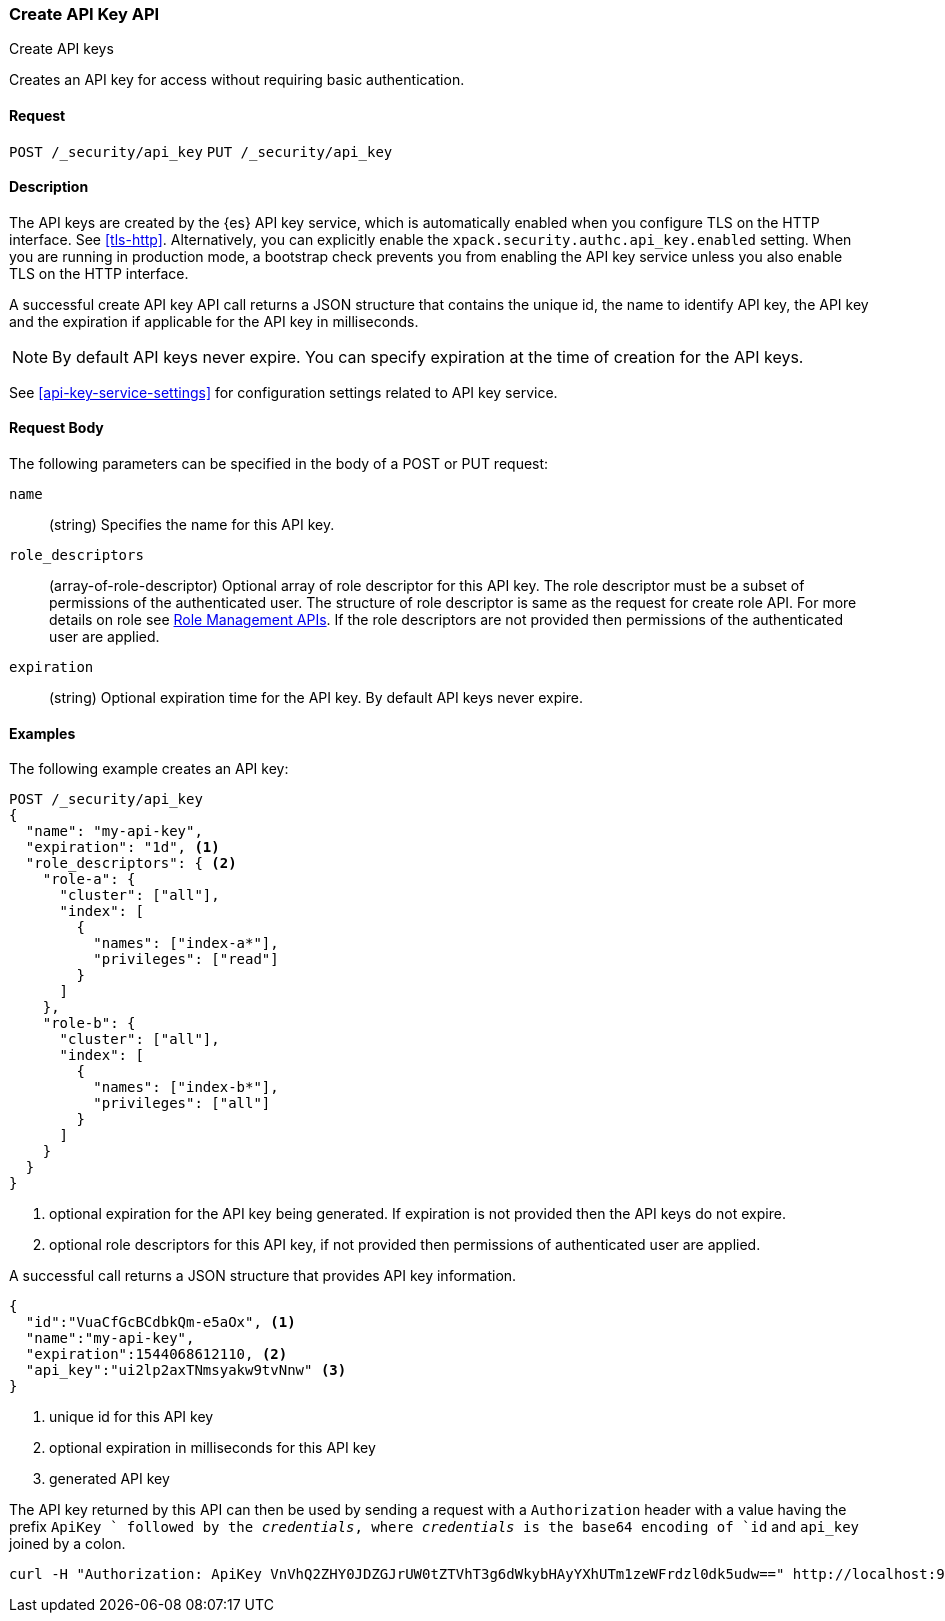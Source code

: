 [role="xpack"]
[[security-api-create-api-key]]
=== Create API Key API
++++
<titleabbrev>Create API keys</titleabbrev>
++++

Creates an API key for access without requiring basic authentication.

==== Request

`POST /_security/api_key`
`PUT /_security/api_key`

==== Description

The API keys are created by the {es} API key service, which is automatically enabled
when you configure TLS on the HTTP interface. See <<tls-http>>. Alternatively,
you can explicitly enable the `xpack.security.authc.api_key.enabled` setting. When 
you are running in production mode, a bootstrap check prevents you from enabling 
the API key service unless you also enable TLS on the HTTP interface. 

A successful create API key API call returns a JSON structure that contains 
the unique id, the name to identify API key, the API key and the expiration if 
applicable for the API key in milliseconds. 

NOTE: By default API keys never expire. You can specify expiration at the time of 
creation for the API keys. 

See <<api-key-service-settings>> for configuration settings related to API key service.

==== Request Body

The following parameters can be specified in the body of a POST or PUT request:

`name`::
(string) Specifies the name for this API key.

`role_descriptors`::
(array-of-role-descriptor) Optional array of role descriptor for this API key. The role descriptor 
must be a subset of permissions of the authenticated user. The structure of role 
descriptor is same as the request for create role API. For more details on role 
see <<security-api-roles, Role Management APIs>>.
If the role descriptors are not provided then permissions of the authenticated user are applied.

`expiration`::
(string) Optional expiration time for the API key. By default API keys never expire.

==== Examples

The following example creates an API key:

[source, js]
------------------------------------------------------------
POST /_security/api_key
{
  "name": "my-api-key",
  "expiration": "1d", <1>
  "role_descriptors": { <2>
    "role-a": {
      "cluster": ["all"],
      "index": [
        {
          "names": ["index-a*"],
          "privileges": ["read"]
        }
      ]
    },
    "role-b": {
      "cluster": ["all"],
      "index": [
        {
          "names": ["index-b*"],
          "privileges": ["all"]
        }
      ]
    }
  }
}
------------------------------------------------------------
// CONSOLE
<1> optional expiration for the API key being generated. If expiration is not
 provided then the API keys do not expire.
<2> optional role descriptors for this API key, if not provided then permissions
 of authenticated user are applied.

A successful call returns a JSON structure that provides
API key information.

[source,js]
--------------------------------------------------
{
  "id":"VuaCfGcBCdbkQm-e5aOx", <1>
  "name":"my-api-key",
  "expiration":1544068612110, <2>
  "api_key":"ui2lp2axTNmsyakw9tvNnw" <3>
}
--------------------------------------------------
// TESTRESPONSE[s/VuaCfGcBCdbkQm-e5aOx/$body.id/]
// TESTRESPONSE[s/1544068612110/$body.expiration/]
// TESTRESPONSE[s/ui2lp2axTNmsyakw9tvNnw/$body.api_key/]
<1> unique id for this API key
<2> optional expiration in milliseconds for this API key
<3> generated API key

The API key returned by this API can then be used by sending a request with a
`Authorization` header with a value having the prefix `ApiKey ` followed
by the _credentials_, where _credentials_ is the base64 encoding of `id` and `api_key` joined by a colon.

[source,shell]
--------------------------------------------------
curl -H "Authorization: ApiKey VnVhQ2ZHY0JDZGJrUW0tZTVhT3g6dWkybHAyYXhUTm1zeWFrdzl0dk5udw==" http://localhost:9200/_cluster/health
--------------------------------------------------
// NOTCONSOLE
